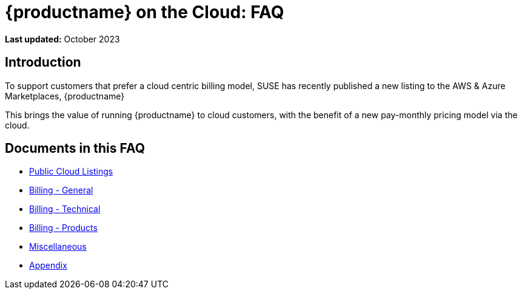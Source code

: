 = {productname} on the Cloud: FAQ
:availability: AWS & Azure
:sectnums!:
:lastupdate: October 2023

**Last updated:** {lastupdate}

== Introduction

To support customers that prefer a cloud centric billing model, SUSE has recently published a new listing to the {availability} Marketplaces, {productname}

This brings the value of running {productname} to cloud customers, with the benefit of a new pay-monthly pricing model via the cloud.

== Documents in this FAQ

* xref:specialized-guides:public-cloud-guide/faq/faq-listings.adoc[Public Cloud Listings]
* xref:specialized-guides:public-cloud-guide/faq/faq-billing-general.adoc[Billing - General]
* xref:specialized-guides:public-cloud-guide/faq/faq-technical-billing.adoc[Billing - Technical]
* xref:specialized-guides:public-cloud-guide/faq/faq-technical-product.adoc[Billing - Products]
* xref:specialized-guides:public-cloud-guide/faq/faq-miscellaneous.adoc[Miscellaneous]
* xref:specialized-guides:public-cloud-guide/faq/faq-appendix.adoc[Appendix]



